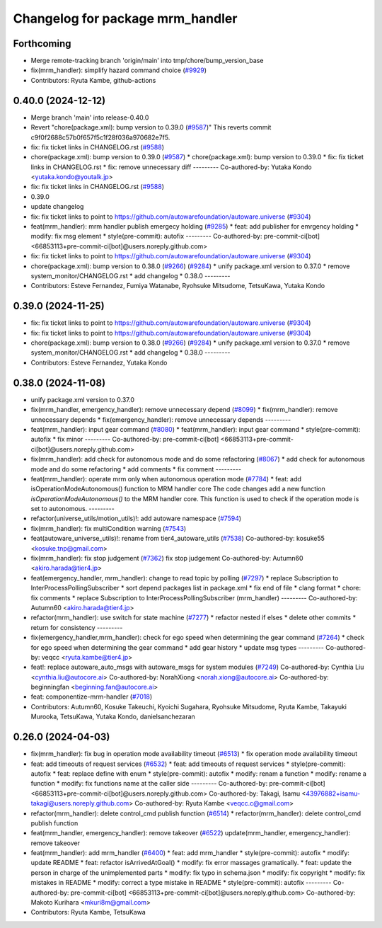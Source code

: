 ^^^^^^^^^^^^^^^^^^^^^^^^^^^^^^^^^
Changelog for package mrm_handler
^^^^^^^^^^^^^^^^^^^^^^^^^^^^^^^^^

Forthcoming
-----------
* Merge remote-tracking branch 'origin/main' into tmp/chore/bump_version_base
* fix(mrm_handler): simplify hazard command choice (`#9929 <https://github.com/rej55/autoware.universe/issues/9929>`_)
* Contributors: Ryuta Kambe, github-actions

0.40.0 (2024-12-12)
-------------------
* Merge branch 'main' into release-0.40.0
* Revert "chore(package.xml): bump version to 0.39.0 (`#9587 <https://github.com/autowarefoundation/autoware.universe/issues/9587>`_)"
  This reverts commit c9f0f2688c57b0f657f5c1f28f036a970682e7f5.
* fix: fix ticket links in CHANGELOG.rst (`#9588 <https://github.com/autowarefoundation/autoware.universe/issues/9588>`_)
* chore(package.xml): bump version to 0.39.0 (`#9587 <https://github.com/autowarefoundation/autoware.universe/issues/9587>`_)
  * chore(package.xml): bump version to 0.39.0
  * fix: fix ticket links in CHANGELOG.rst
  * fix: remove unnecessary diff
  ---------
  Co-authored-by: Yutaka Kondo <yutaka.kondo@youtalk.jp>
* fix: fix ticket links in CHANGELOG.rst (`#9588 <https://github.com/autowarefoundation/autoware.universe/issues/9588>`_)
* 0.39.0
* update changelog
* fix: fix ticket links to point to https://github.com/autowarefoundation/autoware.universe (`#9304 <https://github.com/autowarefoundation/autoware.universe/issues/9304>`_)
* feat(mrm_handler): mrm handler publish emergecy holding (`#9285 <https://github.com/autowarefoundation/autoware.universe/issues/9285>`_)
  * feat: add publisher for emrgency holding
  * modify: fix msg element
  * style(pre-commit): autofix
  ---------
  Co-authored-by: pre-commit-ci[bot] <66853113+pre-commit-ci[bot]@users.noreply.github.com>
* fix: fix ticket links to point to https://github.com/autowarefoundation/autoware.universe (`#9304 <https://github.com/autowarefoundation/autoware.universe/issues/9304>`_)
* chore(package.xml): bump version to 0.38.0 (`#9266 <https://github.com/autowarefoundation/autoware.universe/issues/9266>`_) (`#9284 <https://github.com/autowarefoundation/autoware.universe/issues/9284>`_)
  * unify package.xml version to 0.37.0
  * remove system_monitor/CHANGELOG.rst
  * add changelog
  * 0.38.0
  ---------
* Contributors: Esteve Fernandez, Fumiya Watanabe, Ryohsuke Mitsudome, TetsuKawa, Yutaka Kondo

0.39.0 (2024-11-25)
-------------------
* fix: fix ticket links to point to https://github.com/autowarefoundation/autoware.universe (`#9304 <https://github.com/autowarefoundation/autoware.universe/issues/9304>`_)
* fix: fix ticket links to point to https://github.com/autowarefoundation/autoware.universe (`#9304 <https://github.com/autowarefoundation/autoware.universe/issues/9304>`_)
* chore(package.xml): bump version to 0.38.0 (`#9266 <https://github.com/autowarefoundation/autoware.universe/issues/9266>`_) (`#9284 <https://github.com/autowarefoundation/autoware.universe/issues/9284>`_)
  * unify package.xml version to 0.37.0
  * remove system_monitor/CHANGELOG.rst
  * add changelog
  * 0.38.0
  ---------
* Contributors: Esteve Fernandez, Yutaka Kondo

0.38.0 (2024-11-08)
-------------------
* unify package.xml version to 0.37.0
* fix(mrm_handler, emergency_handler): remove unnecessary depend (`#8099 <https://github.com/autowarefoundation/autoware.universe/issues/8099>`_)
  * fix(mrm_handler): remove unnecessary depends
  * fix(emergency_handler): remove unnecessary depends
  ---------
* feat(mrm_handler): input gear command (`#8080 <https://github.com/autowarefoundation/autoware.universe/issues/8080>`_)
  * feat(mrm_handler): input gear command
  * style(pre-commit): autofix
  * fix minor
  ---------
  Co-authored-by: pre-commit-ci[bot] <66853113+pre-commit-ci[bot]@users.noreply.github.com>
* fix(mrm_handler): add check for autonomous mode and do some refactoring (`#8067 <https://github.com/autowarefoundation/autoware.universe/issues/8067>`_)
  * add check for autonomous mode and do some refactoring
  * add comments
  * fix comment
  ---------
* feat(mrm_handler): operate mrm only when autonomous operation mode (`#7784 <https://github.com/autowarefoundation/autoware.universe/issues/7784>`_)
  * feat: add isOperationModeAutonomous() function to MRM handler core
  The code changes add a new function `isOperationModeAutonomous()` to the MRM handler core. This function is used to check if the operation mode is set to autonomous.
  ---------
* refactor(universe_utils/motion_utils)!: add autoware namespace (`#7594 <https://github.com/autowarefoundation/autoware.universe/issues/7594>`_)
* fix(mrm_handler): fix multiCondition warning (`#7543 <https://github.com/autowarefoundation/autoware.universe/issues/7543>`_)
* feat(autoware_universe_utils)!: rename from tier4_autoware_utils (`#7538 <https://github.com/autowarefoundation/autoware.universe/issues/7538>`_)
  Co-authored-by: kosuke55 <kosuke.tnp@gmail.com>
* fix(mrm_handler): fix stop judgement (`#7362 <https://github.com/autowarefoundation/autoware.universe/issues/7362>`_)
  fix stop judgement
  Co-authored-by: Autumn60 <akiro.harada@tier4.jp>
* feat(emergency_handler, mrm_handler): change to read topic by polling (`#7297 <https://github.com/autowarefoundation/autoware.universe/issues/7297>`_)
  * replace Subscription to InterProcessPollingSubscriber
  * sort depend packages list in package.xml
  * fix end of file
  * clang format
  * chore: fix comments
  * replace Subscription to InterProcessPollingSubscriber (mrm_handler)
  ---------
  Co-authored-by: Autumn60 <akiro.harada@tier4.jp>
* refactor(mrm_handler): use switch for state machine (`#7277 <https://github.com/autowarefoundation/autoware.universe/issues/7277>`_)
  * refactor nested if elses
  * delete other commits
  * return for consistency
  ---------
* fix(emergency_handler,mrm_handler): check for ego speed when determining the gear command (`#7264 <https://github.com/autowarefoundation/autoware.universe/issues/7264>`_)
  * check for ego speed when determining the gear command
  * add gear history
  * update msg types
  ---------
  Co-authored-by: veqcc <ryuta.kambe@tier4.jp>
* feat!: replace autoware_auto_msgs with autoware_msgs for system modules (`#7249 <https://github.com/autowarefoundation/autoware.universe/issues/7249>`_)
  Co-authored-by: Cynthia Liu <cynthia.liu@autocore.ai>
  Co-authored-by: NorahXiong <norah.xiong@autocore.ai>
  Co-authored-by: beginningfan <beginning.fan@autocore.ai>
* feat: componentize-mrm-handler (`#7018 <https://github.com/autowarefoundation/autoware.universe/issues/7018>`_)
* Contributors: Autumn60, Kosuke Takeuchi, Kyoichi Sugahara, Ryohsuke Mitsudome, Ryuta Kambe, Takayuki Murooka, TetsuKawa, Yutaka Kondo, danielsanchezaran

0.26.0 (2024-04-03)
-------------------
* fix(mrm_handler): fix bug in operation mode availability timeout (`#6513 <https://github.com/autowarefoundation/autoware.universe/issues/6513>`_)
  * fix operation mode availability timeout
* feat: add timeouts of request services (`#6532 <https://github.com/autowarefoundation/autoware.universe/issues/6532>`_)
  * feat: add timeouts of request services
  * style(pre-commit): autofix
  * feat: replace define with enum
  * style(pre-commit): autofix
  * modify: renam a function
  * modify: rename a function
  * modify: fix functions name at the caller side
  ---------
  Co-authored-by: pre-commit-ci[bot] <66853113+pre-commit-ci[bot]@users.noreply.github.com>
  Co-authored-by: Takagi, Isamu <43976882+isamu-takagi@users.noreply.github.com>
  Co-authored-by: Ryuta Kambe <veqcc.c@gmail.com>
* refactor(mrm_handler): delete control_cmd publish function (`#6514 <https://github.com/autowarefoundation/autoware.universe/issues/6514>`_)
  * refactor(mrm_handler): delete control_cmd publish function
* feat(mrm_handler, emergency_handler): remove takeover (`#6522 <https://github.com/autowarefoundation/autoware.universe/issues/6522>`_)
  update(mrm_handler, emergency_handler): remove takeover
* feat(mrm_handler): add mrm_handler (`#6400 <https://github.com/autowarefoundation/autoware.universe/issues/6400>`_)
  * feat: add mrm_handler
  * style(pre-commit): autofix
  * modify: update README
  * feat: refactor isArrivedAtGoal()
  * modify: fix error massages gramatically.
  * feat: update the person in charge of the unimplemented parts
  * modify: fix typo in schema.json
  * modify: fix copyright
  * modify: fix mistakes in README
  * modify: correct a type mistake in README
  * style(pre-commit): autofix
  ---------
  Co-authored-by: pre-commit-ci[bot] <66853113+pre-commit-ci[bot]@users.noreply.github.com>
  Co-authored-by: Makoto Kurihara <mkuri8m@gmail.com>
* Contributors: Ryuta Kambe, TetsuKawa
